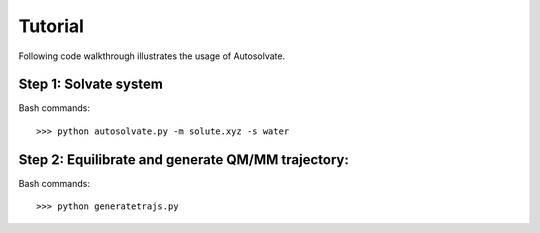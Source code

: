 Tutorial
=============================

Following code walkthrough illustrates the usage of Autosolvate.

Step 1: Solvate system
-------------------------------------------
Bash commands::

>>> python autosolvate.py -m solute.xyz -s water


Step 2: Equilibrate and generate QM/MM trajectory:
-----------------------------------------------------

Bash commands::

>>> python generatetrajs.py

